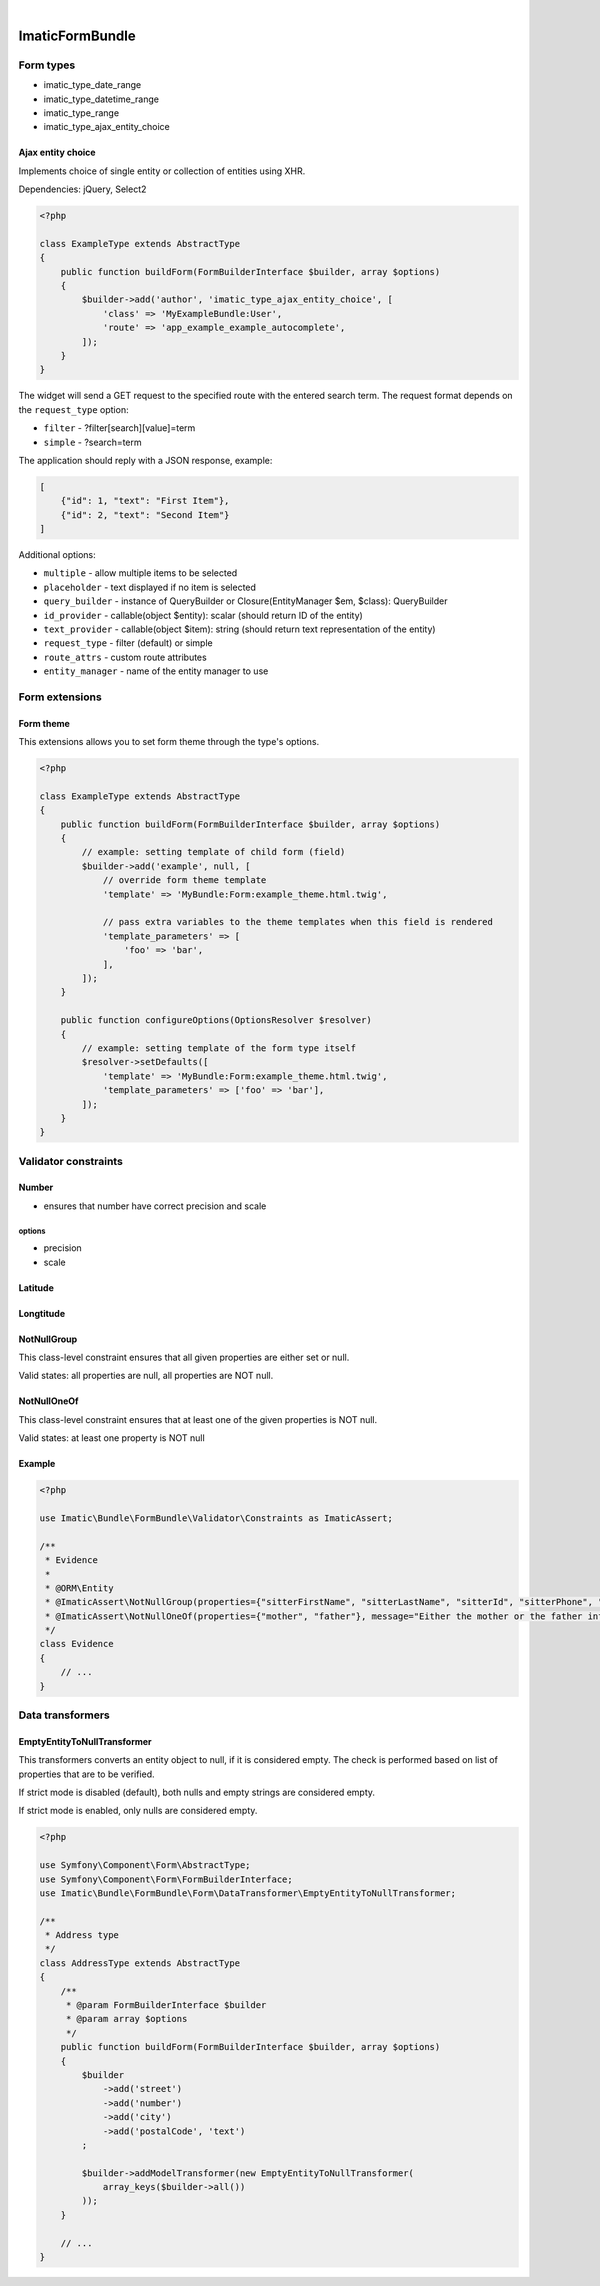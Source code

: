 .. image:: https://secure.travis-ci.org/imatic/form-bundle.png?branch=master
   :alt: Build Status
   :target: http://travis-ci.org/imatic/form-bundle
|
.. image:: https://img.shields.io/badge/License-MIT-yellow.svg
   :alt: License: MIT
   :target: LICENSE

================
ImaticFormBundle
================

**********
Form types
**********

- imatic_type_date_range
- imatic_type_datetime_range
- imatic_type_range
- imatic_type_ajax_entity_choice

Ajax entity choice
------------------

Implements choice of single entity or collection of entities using XHR.

Dependencies: jQuery, Select2

.. sourcecode:: php

    <?php

    class ExampleType extends AbstractType
    {
        public function buildForm(FormBuilderInterface $builder, array $options)
        {
            $builder->add('author', 'imatic_type_ajax_entity_choice', [
                'class' => 'MyExampleBundle:User',
                'route' => 'app_example_example_autocomplete',
            ]);
        }
    }

The widget will send a GET request to the specified route with the entered
search term. The request format depends on the ``request_type`` option:

- ``filter`` - ?filter[search][value]=term
- ``simple`` - ?search=term

The application should reply with a JSON response, example:

.. sourcecode:: json

    [
        {"id": 1, "text": "First Item"},
        {"id": 2, "text": "Second Item"}
    ]

Additional options:

- ``multiple`` - allow multiple items to be selected
- ``placeholder`` - text displayed if no item is selected
- ``query_builder`` - instance of QueryBuilder or Closure(EntityManager $em, $class): QueryBuilder
- ``id_provider`` - callable(object $entity): scalar (should return ID of the entity)
- ``text_provider`` - callable(object $item): string (should return text representation of the entity)
- ``request_type`` - filter (default) or simple
- ``route_attrs`` - custom route attributes
- ``entity_manager`` - name of the entity manager to use


***************
Form extensions
***************

Form theme
----------

This extensions allows you to set form theme through the type's options.

.. sourcecode:: php

    <?php

    class ExampleType extends AbstractType
    {
        public function buildForm(FormBuilderInterface $builder, array $options)
        {
            // example: setting template of child form (field)
            $builder->add('example', null, [
                // override form theme template
                'template' => 'MyBundle:Form:example_theme.html.twig',

                // pass extra variables to the theme templates when this field is rendered
                'template_parameters' => [
                    'foo' => 'bar',
                ],
            ]);
        }

        public function configureOptions(OptionsResolver $resolver)
        {
            // example: setting template of the form type itself
            $resolver->setDefaults([
                'template' => 'MyBundle:Form:example_theme.html.twig',
                'template_parameters' => ['foo' => 'bar'],
            ]);
        }
    }


*********************
Validator constraints
*********************

Number
------

* ensures that number have correct precision and scale

options
```````
* precision
* scale

Latitude
--------

Longtitude
----------

NotNullGroup
------------

This class-level constraint ensures that all given properties are either set or null.

Valid states: all properties are null, all properties are NOT null.


NotNullOneOf
------------
This class-level constraint ensures that at least one of the given properties is NOT null.

Valid states: at least one property is NOT null


Example
-------

.. sourcecode:: php

    <?php

    use Imatic\Bundle\FormBundle\Validator\Constraints as ImaticAssert;

    /**
     * Evidence
     *
     * @ORM\Entity
     * @ImaticAssert\NotNullGroup(properties={"sitterFirstName", "sitterLastName", "sitterId", "sitterPhone", "sitterRelation"})
     * @ImaticAssert\NotNullOneOf(properties={"mother", "father"}, message="Either the mother or the father information must be specified.")
     */
    class Evidence
    {
        // ...
    }


*****************
Data transformers
*****************

EmptyEntityToNullTransformer
----------------------------

This transformers converts an entity object to null, if it is considered empty. The
check is performed based on list of properties that are to be verified.

If strict mode is disabled (default), both nulls and empty strings are considered empty.

If strict mode is enabled, only nulls are considered empty.

.. sourcecode:: php

    <?php

    use Symfony\Component\Form\AbstractType;
    use Symfony\Component\Form\FormBuilderInterface;
    use Imatic\Bundle\FormBundle\Form\DataTransformer\EmptyEntityToNullTransformer;
    
    /**
     * Address type
     */
    class AddressType extends AbstractType
    {
        /**
         * @param FormBuilderInterface $builder
         * @param array $options
         */
        public function buildForm(FormBuilderInterface $builder, array $options)
        {
            $builder
                ->add('street')
                ->add('number')
                ->add('city')
                ->add('postalCode', 'text')
            ;
    
            $builder->addModelTransformer(new EmptyEntityToNullTransformer(
                array_keys($builder->all())
            ));
        }
        
        // ...
    }
